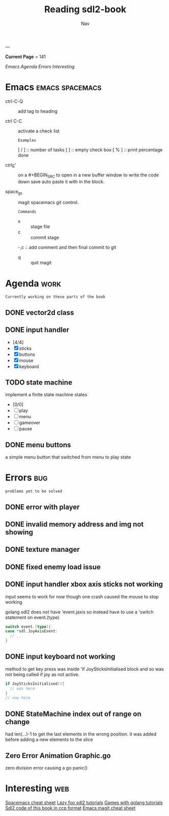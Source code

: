 #+TITLE: Reading sdl2-book
#+AUTHOR: Nav
#+TAGS: bug web emacs go work
---

*Current Page* = 141

[[Emacs][Emacs]]
[[Agenda][Agenda]]
[[Errors][Errors]]
[[Interesting][Interesting]]

* Emacs                                                     :emacs:spacemacs:
  - ctrl-C-Q :: add tag to heading

  - ctrl C-C :: activate a check list 
    : Examples
    [ / ] :: number of tasks
    [   ] :: empty check box
    [ % ] :: print percentage done
    
  - ctrl_c_' :: on a #+BEGIN_SRC to open in a new buffer window 
                to write the code down save auto paste it with in 
                the block.

  - space_g_s :: magit spacemacs git control.
    : Commands
    - s :: stage file
    - c :: commit stage
    -,c :: add comment and then final commit to git
    - q :: quit magit

* Agenda                                                               :work:
  : Currently working on these parts of the book
** DONE vector2d class 
   CLOSED: [2019-02-23 Sat]

** DONE input handler
   CLOSED: [2019-02-28 Thu]
    - [4/4]
    - [X] sticks
    - [X] buttons
    - [X] mouse
    - [X] keyboard

** TODO state machine 
    implement a finite state machine
    states
        - [0/0]
        - [ ] play
        - [ ] menu 
        - [ ] gameover
        - [ ] pause

** DONE menu buttons
   CLOSED: [2019-03-06 Wed 21:08]
   a simple menu button that switched from menu to play state

* Errors                                                                :bug:
  : problems yet to be solved
** DONE error with player
    CLOSED: [2019-02-23 Sat]
** DONE invalid memory address and img not showing
    CLOSED: [2019-02-22 Sat]
** DONE texture manager   
    CLOSED: [2019-02-22 Sat]
** DONE fixed enemy load issue
    CLOSED: [2019-02-23 Sat]
** DONE input handler xbox axis sticks not working 
    CLOSED: [2019-02-25 Sat]
    
    input seems to work for now though one crash caused the 
    mouse to stop working
    
    golang sdl2 does not have 'event.jaxis
    so instead have to use a 'switch statement on event.(type)
    #+BEGIN_SRC go
      switch event.(type){
      case *sdl.JoyAxisEvent:
        // ...
      }
    #+END_SRC
** DONE input keyboard not working
    CLOSED: [2019-02-28 Thu]

    method to get key press was inside 'if JoySticksInitialised block
    and so was not being called if joy as not active.
    #+BEGIN_SRC go
      if JoySticksInitialised(){
        // was here
      }
      // now here
    #+END_SRC
** DONE StateMachine index out of range on change
    CLOSED: [2019-03-04]
    had len(...)-1 to get the last elements in the wrong 
    position. 
    it was added before adding a new elements to the slice
** Zero Error Animation Graphic.go
    zero division error causing a go panic()

* Interesting                                                           :web:
  [[https://gist.github.com/robphoenix/9e4db767ab5c912fb558][Spacemacs cheat sheet]]
  [[http://lazyfoo.net/tutorials/SDL/index.php][Lazy foo sdl2 tutorials]]
  [[http://lazyfoo.net/tutorials/SDL/index.php][Games with golang tutorials]]
  [[https://github.com/Shashank9830/SDL-Game-Project][Sdl2 code of this book in ccp format]]
  [[http://ergoemacs.org/emacs/emacs_magit-mode_tutorial.html][Emacs magit cheat sheet]]


